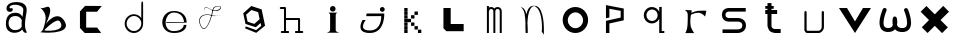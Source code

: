 SplineFontDB: 3.2
FontName: Untitled1
FullName: Untitled1
FamilyName: Untitled1
Weight: Regular
Copyright: Copyright (c) 2023, adsla
UComments: "2023-4-9: Created with FontForge (http://fontforge.org)"
Version: 001.000
ItalicAngle: 0
UnderlinePosition: -100
UnderlineWidth: 50
Ascent: 800
Descent: 200
InvalidEm: 0
LayerCount: 2
Layer: 0 0 "Back" 1
Layer: 1 0 "Fore" 0
XUID: [1021 66 -1298210728 31895]
StyleMap: 0x0000
FSType: 0
OS2Version: 0
OS2_WeightWidthSlopeOnly: 0
OS2_UseTypoMetrics: 1
CreationTime: 1681056183
ModificationTime: 1682981479
OS2TypoAscent: 0
OS2TypoAOffset: 1
OS2TypoDescent: 0
OS2TypoDOffset: 1
OS2TypoLinegap: 90
OS2WinAscent: 0
OS2WinAOffset: 1
OS2WinDescent: 0
OS2WinDOffset: 1
HheadAscent: 0
HheadAOffset: 1
HheadDescent: 0
HheadDOffset: 1
DEI: 91125
Encoding: ISO8859-1
UnicodeInterp: none
NameList: AGL For New Fonts
DisplaySize: -48
AntiAlias: 1
FitToEm: 0
WinInfo: 19 19 13
BeginChars: 256 24

StartChar: a
Encoding: 97 97 0
Width: 850
Flags: W
HStem: 431.513 81.1045<292.379 470.333>
VStem: 147.525 66.2539<159.166 345.939>
LayerCount: 2
Fore
SplineSet
213.779296875 246.458984375 m 0
 213.779296875 168.780273438 262.84375 76.8603515625 379.415039062 79.6806640625 c 0
 521.0625 83.107421875 542.765625 169.923828125 542.765625 169.923828125 c 0
 537.053710938 228.180664062 540.48046875 261.30859375 545.05078125 324.135742188 c 1
 545.05078125 324.135742188 511.922851562 431.512695312 383.984375 431.512695312 c 0
 245.764648438 431.512695312 213.779296875 328.704101562 213.779296875 246.458984375 c 0
  Spiro
    213.78 246.459 o
    230.783 168.145 o
    284.737 104.356 o
    379.415 79.6804 o
    484.647 104.56 o
    531.918 147.328 o
    542.766 169.923 o
    539.804 221.787 o
    541.161 269.227 o
    545.05 324.136 v
    531.752 351.926 o
    482.532 403.722 o
    383.985 431.512 o
    278.502 401.867 o
    227.162 330.907 o
    0 0 z
  EndSpiro
389.696289062 512.6171875 m 0
 526.7734375 512.6171875 559.900390625 407.524414062 559.900390625 407.524414062 c 1
 559.900390625 407.524414062 577.893554688 491.928710938 582.74609375 583.440429688 c 0
 590.743164062 734.225585938 237.767578125 754.787109375 237.767578125 642.83984375 c 0
 237.767578125 589.15234375 318.873046875 672.541015625 318.873046875 592.579101562 c 16
 318.873046875 512.6171875 167.495117188 516.182617188 162.375976562 606.287109375 c 0
 156.6640625 706.810546875 241.1953125 779.91796875 412.541992188 779.91796875 c 0
 583.889648438 779.91796875 693.55078125 706.810546875 662.708007812 524.040039062 c 0
 637.3828125 373.959960938 616.739257812 271.293945312 628.439453125 145.934570312 c 0
 636.435546875 60.2607421875 701.546875 10 649 10 c 0
 578.158203125 10 556.50390625 97.751953125 556.473632812 97.9580078125 c 1
 497.073242188 -10.5615234375 156.627929688 -61.818359375 147.525390625 219.04296875 c 0
 139.529296875 465.782226562 280.033203125 512.6171875 389.696289062 512.6171875 c 0
  Spiro
    389.696 512.617 o
    494.671 485.418 o
    546.265 434.724 o
    559.9 407.524 v
    564.736 432.748 o
    574.677 497.239 o
    582.746 583.441 o
    497.015 690.669 o
    328.828 710.679 o
    237.768 642.84 o
    258.759 623.713 o
    297.882 629.213 o
    318.873 592.579 o
    279.505 540.595 o
    205.155 544.95 o
    162.376 606.287 o
    186.564 695.902 o
    270.374 757.285 o
    412.542 779.918 o
    560.287 754.247 o
    649.689 671.496 o
    662.708 524.04 o
    639.987 387.294 o
    626.489 266.208 o
    628.439 145.934 o
    648.974 72.6753 o
    668.807 26.1716 o
    649 9.99966 o
    593.574 32.7189 o
    564.715 75.1015 o
    556.473 97.9579 v
    426.251 18.7456 o
    244.233 38.7978 o
    147.526 219.043 o
    182.316 404.686 o
    276.506 491.384 o
    0 0 z
  EndSpiro
EndSplineSet
Validated: 33
EndChar

StartChar: b
Encoding: 98 98 1
Width: 1000
LayerCount: 2
Fore
SplineSet
257 68 m 1
 250.513671875 68.73828125 571 404 649 286 c 0
 828.170898438 14.947265625 260.213867188 52.1923828125 257 68 c 1
155 632 m 9
 155 632 329 516 285 304 c 0
 241 92 205.952148438 34.5498046875 161 24 c 0
 108.5390625 11.6884765625 958.556640625 -65.71484375 773 278 c 0
 588.059570312 620.57421875 295 238 281 202 c 8
 267 166 443 504 399 614 c 0
 355 724 259 584 155 632 c 9
EndSplineSet
Validated: 37
EndChar

StartChar: c
Encoding: 99 99 2
Width: 1000
HStem: 6 136<304 578>
LayerCount: 2
Fore
SplineSet
149 545 m 1
 149 132 l 1
 149 132 268 6 270 6 c 0
 272 6 680 8 680 8 c 1
 578 142 l 1
 304 142 l 1
 305 538 l 1
 577 538 l 1
 694 682 l 1
 277 684 l 1
 149 545 l 1
EndSplineSet
Validated: 9
EndChar

StartChar: d
Encoding: 100 100 3
Width: 1000
Flags: W
HStem: 7.51953 49.25<414.302 582.568> 423.9 44.7715<414.302 583.716>
VStem: 266.739 49.249<155.082 323.348> 683.119 44.7725<156.721 323.948 376.143 770.356>
LayerCount: 2
Fore
SplineSet
315.98828125 240.334960938 m 0
 315.98828125 138.8515625 398.0703125 56.76953125 499.5546875 56.76953125 c 0
 601.037109375 56.76953125 683.119140625 138.8515625 683.119140625 240.334960938 c 0
 683.119140625 341.817382812 601.037109375 423.900390625 499.5546875 423.900390625 c 0
 398.0703125 423.900390625 315.98828125 341.817382812 315.98828125 240.334960938 c 0
266.739257812 238.095703125 m 0
 266.739257812 365.696289062 369.71484375 468.671875 497.315429688 468.671875 c 0
 573.087890625 468.671875 640.17578125 432.360351562 682.174804688 376.142578125 c 1
 682.174804688 471.310546875 683.119140625 667.169921875 683.119140625 735.07421875 c 4
 683.119140625 803 728.009765625 807 728.009765625 735.8203125 c 4
 728.009765625 647.022460938 727.891601562 417.69140625 727.891601562 238.095703125 c 0
 727.891601562 110.49609375 624.916015625 7.51953125 497.315429688 7.51953125 c 0
 369.71484375 7.51953125 266.739257812 110.49609375 266.739257812 238.095703125 c 0
EndSplineSet
Validated: 33
EndChar

StartChar: e
Encoding: 101 101 4
Width: 1000
HStem: 10 48<396.359 626.994> 264 20<309 750> 526 38<424.728 598.958>
LayerCount: 2
Fore
SplineSet
309 284 m 1
 750 284 l 25
 750 284 746 526 496 526 c 8
 246 526 201 58 489 58 c 0
 741 58 744 212 744 212 c 1
 810 213 l 25
 810 213 825 10 497 10 c 0
 93 10 130 564 492 564 c 0
 841 564 815 268 815 268 c 1
 307 264 l 1
 309 284 l 1
EndSplineSet
Validated: 33
EndChar

StartChar: f
Encoding: 102 102 5
Width: 1000
HStem: 663 10<572.729 648.142>
LayerCount: 2
Fore
SplineSet
676 452 m 9
 676 452 558 393 418 437 c 0
 278 481 76 419 168 199 c 0
 260 -21 390.6796875 234.478515625 451 521 c 0
 471 616 472.301757812 670.005859375 619 673 c 0
 766 676 616.3234451 462.72982215 424 581 c 0
 188.716796875 725.688476562 277 504 277 504 c 1
 277 504 178.230658901 741.290344458 418 592 c 0
 577 493 749.951133353 666.714925769 619 663 c 0
 478 659 485.000058016 587.999986739 469 518 c 0
 403.184570312 230.05859375 260 -53 155 195 c 0
 50 443 287.44771445 490.209290273 421 450 c 0
 514 422 589 414 676 452 c 9
EndSplineSet
Validated: 37
EndChar

StartChar: g
Encoding: 103 103 6
Width: 1000
LayerCount: 2
Fore
SplineSet
303 457 m 1
 339.869140625 283.141601562 l 1
 508.869140625 228.141601562 l 1
 641 347 l 1
 604.131835938 520.858398438 l 1
 435.131835938 575.858398438 l 1
 303 457 l 1
294 165 m 1
 294 165 553.5 73 555.5 73 c 0
 557.5 73 682 179 682 179 c 1
 665.072265625 251.658203125 l 1
 545.5078125 144.130859375 l 1
 287.5078125 228.130859375 l 1
 231.25390625 493.565429688 l 1
 433 675 l 1
 691 591 l 1
 747.25390625 325.565429688 l 1
 748 326 777 183 777 183 c 1
 555.5 4 l 1
 276 118 l 1
 294 165 l 1
EndSplineSet
Validated: 33
EndChar

StartChar: h
Encoding: 104 104 7
Width: 1000
Flags: W
HStem: 5.00488 49.9902<176.552 250.005 299.995 373.448 528.552 602.005 651.995 725.448> 311.005 49.9902<299.995 602.005> 591.005 49.9902<151.552 250.005>
VStem: 250.005 49.9902<54.9951 311.005 360.995 591.005> 602.005 49.9902<54.9951 311.005>
LayerCount: 2
Fore
SplineSet
299.995117188 360.995117188 m 5
 627 360.995117188 l 6
 633.399414062 360.995117188 639.799804688 358.555664062 644.677734375 353.677734375 c 4
 649.555664062 348.799804688 651.995117188 342.399414062 651.995117188 336 c 6
 651.995117188 54.9951171875 l 1
 708 54.9951171875 l 2
 714.399414062 54.9951171875 720.799804688 52.5556640625 725.677734375 47.677734375 c 0
 730.555664062 42.7998046875 732.995117188 36.3994140625 732.995117188 30 c 0
 732.995117188 23.6005859375 730.555664062 17.2001953125 725.677734375 12.322265625 c 0
 720.799804688 7.4443359375 714.399414062 5.0048828125 708 5.0048828125 c 2
 627 5.0048828125 l 1
 546 5.0048828125 l 2
 539.600585938 5.0048828125 533.200195312 7.4443359375 528.322265625 12.322265625 c 0
 523.444335938 17.2001953125 521.004882812 23.6005859375 521.004882812 30 c 0
 521.004882812 36.3994140625 523.444335938 42.7998046875 528.322265625 47.677734375 c 0
 533.200195312 52.5556640625 539.600585938 54.9951171875 546 54.9951171875 c 2
 602.004882812 54.9951171875 l 1
 602.004882812 311.004882812 l 5
 299.995117188 311.004882812 l 5
 299.995117188 54.9951171875 l 1
 356 54.9951171875 l 2
 362.399414062 54.9951171875 368.799804688 52.5556640625 373.677734375 47.677734375 c 0
 378.555664062 42.7998046875 380.995117188 36.3994140625 380.995117188 30 c 0
 380.995117188 23.6005859375 378.555664062 17.2001953125 373.677734375 12.322265625 c 0
 368.799804688 7.4443359375 362.399414062 5.0048828125 356 5.0048828125 c 2
 275 5.0048828125 l 1
 194 5.0048828125 l 2
 187.600585938 5.0048828125 181.200195312 7.4443359375 176.322265625 12.322265625 c 0
 171.444335938 17.2001953125 169.004882812 23.6005859375 169.004882812 30 c 0
 169.004882812 36.3994140625 171.444335938 42.7998046875 176.322265625 47.677734375 c 0
 181.200195312 52.5556640625 187.600585938 54.9951171875 194 54.9951171875 c 2
 250.004882812 54.9951171875 l 1
 250.004882812 591.004882812 l 5
 169 591.004882812 l 6
 162.600585938 591.004882812 156.200195312 593.444335938 151.322265625 598.322265625 c 4
 146.444335938 603.200195312 144.004882812 609.600585938 144.004882812 616 c 4
 144.004882812 622.399414062 146.444335938 628.799804688 151.322265625 633.677734375 c 4
 156.200195312 638.555664062 162.600585938 640.995117188 169 640.995117188 c 6
 275 640.995117188 l 6
 281.399414062 640.995117188 287.799804688 638.555664062 292.677734375 633.677734375 c 4
 297.555664062 628.799804688 299.995117188 622.399414062 299.995117188 616 c 6
 299.995117188 360.995117188 l 5
EndSplineSet
Validated: 1
EndChar

StartChar: i
Encoding: 105 105 8
Width: 1000
HStem: 527 140<419.206 520.794>
VStem: 403 140<28.1732 63 449 485.292 549.799 644.201>
LayerCount: 2
Fore
SplineSet
584 501 m 5
 362 501 l 25
 362 501 403 474 403 449 c 27
 403 298 403 215 403 63 c 0
 403 20.2451171875 316 -1 316 -1 c 0
 641 -1 l 0
 641 -1 543 14.7294921875 543 63 c 0
 543 213 543 298 543 449 c 27
 543 474 584 501 584 501 c 5
400 597 m 0
 400 636 431 667 470 667 c 0
 509 667 540 636 540 597 c 0
 540 558 509 527 470 527 c 0
 431 527 400 558 400 597 c 0
EndSplineSet
Validated: 9
EndChar

StartChar: j
Encoding: 106 106 9
Width: 997
Flags: W
HStem: 7 64<276.7 507.463> 523 120<661.745 754.255>
VStem: 648 120<536.745 629.255>
LayerCount: 2
Fore
SplineSet
648 583 m 0
 648 616 675 643 708 643 c 0
 741 643 768 616 768 583 c 0
 768 550 741 523 708 523 c 0
 675 523 648 550 648 583 c 0
318 482 m 25
 304 417 l 25
 680 419 l 25
 680 419 704 71 394 71 c 0
 84 71 294 325 294 325 c 25
 216 325 l 25
 216 325 8 7 396 7 c 0
 784 7 756 482 756 482 c 25
 318 482 l 25
EndSplineSet
Validated: 41
EndChar

StartChar: k
Encoding: 107 107 10
Width: 1036
Flags: W
HStem: 3 84<256 340 599 683> 88 84<256 340 513 597> 173 84<256 340 427 511> 258 84<256 340 341 426> 343 84<256 340 427 512> 428 84<256 340 513 597> 513 84<256 340>
VStem: 256 84<3 87 88 172 173 257 258 342 343 427 428 512 513 597> 341 85<258 342> 427 84<173 257 343 427> 513 84<88 172 428 512> 599 84<3 87>
LayerCount: 2
Fore
SplineSet
599 87 m 5
 683 87 l 5
 683 3 l 5
 599 3 l 5
 599 87 l 5
513 172 m 5
 597 172 l 5
 597 88 l 5
 513 88 l 5
 513 172 l 5
427 257 m 5
 511 257 l 5
 511 173 l 5
 427 173 l 5
 427 257 l 5
427 427 m 5
 512 427 l 5
 512 343 l 5
 427 343 l 5
 427 427 l 5
341 342 m 5
 426 342 l 5
 426 258 l 5
 341 258 l 5
 341 342 l 5
513 512 m 5
 597 512 l 5
 597 428 l 5
 513 428 l 5
 513 512 l 5
256 87 m 5
 340 87 l 5
 340 3 l 5
 256 3 l 5
 256 87 l 5
256 172 m 5
 340 172 l 5
 340 88 l 5
 256 88 l 5
 256 172 l 5
256 257 m 5
 340 257 l 5
 340 173 l 5
 256 173 l 5
 256 257 l 5
256 342 m 5
 340 342 l 5
 340 258 l 5
 256 258 l 5
 256 342 l 5
256 427 m 5
 340 427 l 5
 340 343 l 5
 256 343 l 5
 256 427 l 5
256 512 m 5
 340 512 l 5
 340 428 l 5
 256 428 l 5
 256 512 l 5
256 597 m 5
 340 597 l 5
 340 513 l 5
 256 513 l 5
 256 597 l 5
EndSplineSet
Validated: 1
EndChar

StartChar: l
Encoding: 108 108 11
Width: 1000
HStem: 30 180<393 717> 572 20G<211 393> 572 20G<211 393>
VStem: 211 182<210 592>
LayerCount: 2
Fore
SplineSet
211 592 m 1xd0
 393 592 l 1
 393 210 l 1
 717 210 l 1
 717 30 l 1
 285 30 l 1
 211 104 l 1
 211 592 l 1xd0
EndSplineSet
Validated: 1
EndChar

StartChar: m
Encoding: 109 109 12
Width: 1004
Flags: W
HStem: 1 21G<298.005 347.995 459.005 508.995 619.005 668.995> 590.005 49.9902<365.523 444.36 523.704 606.561>
VStem: 298.005 49.9902<1 576.275 624.371 664> 459.005 49.9902<1 532> 619.005 49.9902<1 538>
LayerCount: 2
Fore
SplineSet
484.098632812 603.940429688 m 1
 500.817382812 624.887695312 527.26953125 639.995117188 564 639.995117188 c 0
 597.107421875 639.995117188 622.25 628.456054688 638.874023438 611.83203125 c 0
 657.487304688 593.217773438 668.995117188 563.350585938 668.995117188 538 c 2
 668.995117188 1 l 1
 619.004882812 1 l 1
 619.004882812 538 l 1
 619.004882812 538 618.565429688 561.428710938 603.518554688 576.4765625 c 0
 596.451171875 583.543945312 585.59375 590.004882812 564 590.004882812 c 0
 544.337890625 590.004882812 533.96875 583.963867188 526.71484375 576.708984375 c 0
 510.502929688 560.497070312 509.051757812 532.947265625 508.995117188 531.737304688 c 2
 508.995117188 1 l 1
 459.004882812 1 l 1
 459.004882812 532 l 1
 459.004882812 532 458.247070312 559.88671875 441.734375 576.3984375 c 0
 434.407226562 583.7265625 423.658203125 590.004882812 403 590.004882812 c 0
 385.748046875 590.004882812 376.059570312 584.512695312 368.655273438 577.109375 c 0
 351.095703125 559.548828125 348.2109375 527.10546875 347.995117188 524.348632812 c 2
 347.995117188 1 l 1
 298.004882812 1 l 1
 298.004882812 664 l 1
 347.995117188 664 l 1
 347.995117188 624.37109375 l 1
 362.639648438 633.90625 381.126953125 639.995117188 403 639.995117188 c 0
 440.33203125 639.995117188 467.150390625 625.025390625 484.098632812 603.940429688 c 1
EndSplineSet
Validated: 1
EndChar

StartChar: n
Encoding: 110 110 13
Width: 1000
HStem: -0.0244141 21G<268.001 318>
VStem: 268.001 50.4805<-0.00683594 179.009 183.939 450.198> 674.251 48<36.0125 199.207>
LayerCount: 2
Fore
SplineSet
475 680.5 m 4
 494.380859375 680.5 506.374023438 679.221679688 514.212890625 678.072265625 c 4
 530.783203125 675.640625 543.399414062 671.423828125 555.935546875 665.03125 c 4
 569.83984375 657.94140625 582.466796875 648.390625 594.104492188 636.7265625 c 4
 615.041992188 615.741210938 632.708984375 587.91796875 647.66015625 555.59375 c 4
 674.569335938 497.416015625 692.657226562 424.659179688 704.80078125 351.146484375 c 4
 726.659179688 218.826171875 722.250976562 43.05859375 722.250976562 -13.4365234375 c 4
 722.250976562 -31.005859375 722 -41.0068359375 722 -41.0068359375 c 6
 667 36 l 5
 667 36 673 53 674.250976562 104.556640625 c 4
 676.993164062 217.5546875 668.604492188 566.5546875 515.119140625 659.46875 c 5
 476.078125 675.069335938 l 5
 468.203125 673.709960938 456.758789062 670.342773438 447.259765625 665.692382812 c 4
 438.5625 661.434570312 430.286132812 655.997070312 422.521484375 649.534179688 c 4
 408.536132812 637.893554688 396.181640625 622.926757812 385.329101562 605.361328125 c 4
 333.807617188 521.96875 315.780273438 378.21484375 311.581054688 250.916015625 c 5
 317.356445312 168.931640625 318.481445312 94.1611328125 318.481445312 47.9736328125 c 4
 318.481445312 17.9462890625 318 -0.0048828125 318 -0.0068359375 c 6
 268.000976562 -0.0244140625 l 6
 268.000976562 -0.0185546875 260.50390625 79.4033203125 260.50390625 183.888671875 c 4
 260.50390625 184.28515625 263.166015625 227.779296875 261.565429688 250.47265625 c 4
 250.838867188 402.643554688 260 567 135 660 c 5
 214 618 l 5
 249.181640625 582.818359375 268.040039062 542.428710938 284.353515625 463.717773438 c 5
 295.631835938 517.885742188 312.135742188 567.977539062 335.42578125 605.673828125 c 4
 347.676757812 625.50390625 361.833007812 642.065429688 378.279296875 654.405273438 c 4
 392.5625 665.123046875 407.684570312 672.583007812 427.989257812 676.696289062 c 4
 437.102539062 678.54296875 448.473632812 680.5 475 680.5 c 4
EndSplineSet
Validated: 33
EndChar

StartChar: o
Encoding: 111 111 14
Width: 1000
HStem: 6 120<423.325 597.475> 507.6 134.4<423.325 597.475>
VStem: 192 128<229.569 403.679> 701.6 126.4<229.569 403.679>
LayerCount: 2
Fore
SplineSet
320 316.799804688 m 0
 320 211.200195312 405.200195312 126 510.799804688 126 c 0
 616.400390625 126 701.599609375 211.200195312 701.599609375 316.799804688 c 0
 701.599609375 422.400390625 616.400390625 507.599609375 510.799804688 507.599609375 c 0
 405.200195312 507.599609375 320 422.400390625 320 316.799804688 c 0
192 324 m 0
 192 500 334 642 510 642 c 0
 686 642 828 500 828 324 c 0
 828 148 686 6 510 6 c 0
 334 6 192 148 192 324 c 0
EndSplineSet
Validated: 1
EndChar

StartChar: p
Encoding: 112 112 15
Width: 1000
HStem: 6 21G<274 360>
VStem: 274 86<6 244 392 612> 642 77<392 560>
LayerCount: 2
Fore
SplineSet
274 6 m 25
 274 310 l 25
 642 392 l 25
 642 560 l 25
 360 612 l 25
 360 392 l 25
 274 376 l 25
 274 704 l 25
 719 618 l 25
 719 324 l 25
 360 244 l 25
 360 6 l 25
 274 6 l 25
EndSplineSet
Validated: 1
EndChar

StartChar: q
Encoding: 113 113 16
Width: 1000
HStem: 7.91992 49.21<668.39 733.56> 249.98 61.1797<352.879 500.441> 593.12 61.1797<352.879 500.441>
VStem: 220.18 65.1699<378.375 525.905> 567.31 101.08<378.766 525.514> 605.88 62.5098<57.1299 367.224 537.056 655.63>
LayerCount: 2
Fore
SplineSet
220.1796875 452.139648438 m 0xf4
 220.1796875 563.860351562 310.620117188 654.299804688 422.33984375 654.299804688 c 0
 503.724609375 654.299804688 573.815429688 606.306640625 605.879882812 537.055664062 c 1
 605.879882812 655.629882812 l 1
 668.389648438 655.629882812 l 1
 668.389648438 57.1298828125 l 1
 733.559570312 57.1298828125 l 1
 733.559570312 7.919921875 l 1
 659.080078125 7.919921875 l 1
 621.83984375 7.919921875 l 1
 605.879882812 7.919921875 l 1
 605.879882812 367.223632812 l 1
 573.815429688 297.97265625 503.724609375 249.98046875 422.33984375 249.98046875 c 0
 310.620117188 249.98046875 220.1796875 340.419921875 220.1796875 452.139648438 c 0xf4
285.349609375 452.139648438 m 0
 285.349609375 373.669921875 347.860351562 311.16015625 426.330078125 311.16015625 c 0
 504.799804688 311.16015625 567.309570312 373.669921875 567.309570312 452.139648438 c 0xf8
 567.309570312 530.610351562 504.799804688 593.120117188 426.330078125 593.120117188 c 0
 347.860351562 593.120117188 285.349609375 530.610351562 285.349609375 452.139648438 c 0
EndSplineSet
Validated: 1
EndChar

StartChar: s
Encoding: 115 115 17
Width: 1000
HStem: 5.95117 89.9434<188 647.633> 279.215 89.9248<281.504 650.441> 508.045 89.9551<280.601 769>
VStem: 173.009 89.9824<388.252 486.778> 684.009 89.9824<130 246.999>
LayerCount: 2
Fore
SplineSet
567.666015625 279.21484375 m 0
 561.94921875 279.21484375 563.3671875 279.008789062 560 279.008789062 c 2
 344.48046875 279.008789062 l 2
 339.4765625 279.008789062 318.418945312 279.387695312 291.526367188 286.778320312 c 0
 268.478515625 293.111328125 239.943359375 304.798828125 215.525390625 329.215820312 c 0
 190.26953125 354.47265625 173.008789062 391.997070312 173.008789062 439 c 0
 173.008789062 485.741210938 190.088867188 523.116210938 215.25390625 548.28125 c 0
 239.767578125 572.794921875 268.479492188 584.372070312 291.6328125 590.578125 c 0
 317.362304688 597.474609375 337.7734375 598 344.00390625 598 c 0
 344.5625 598 345.006835938 597.995117188 345.331054688 597.991210938 c 2
 769 597.991210938 l 1
 769 508.008789062 l 1
 345 508.008789062 l 2
 344.028320312 508.008789062 344.4609375 508.044921875 342.892578125 508.044921875 c 0
 339.458007812 508.044921875 329.786132812 507.625976562 315.041992188 503.674804688 c 0
 301.381835938 500.012695312 287.704101562 493.453125 278.893554688 484.641601562 c 0
 270.346679688 476.094726562 262.991210938 464.215820312 262.991210938 439 c 0
 262.991210938 413.659179688 270.428710938 401.592773438 279.165039062 392.85546875 c 0
 288.08984375 383.931640625 301.838867188 377.282226562 315.482421875 373.533203125 c 0
 330.452148438 369.419921875 343.922851562 369.002929688 345 368.991210938 c 2
 558.912109375 368.991210938 l 2
 560.415039062 369.055664062 563.016601562 369.139648438 566.546875 369.139648438 c 0
 578.580078125 369.139648438 601.41015625 368.161132812 628.362304688 362.08203125 c 0
 658.748046875 355.228515625 696.16015625 341.715820312 726.840820312 311.034179688 c 0
 755.154296875 282.721679688 773.991210938 241.174804688 773.991210938 189 c 0
 773.991210938 136.166992188 754.700195312 94.21484375 726.111328125 65.6259765625 c 0
 695.63671875 35.1513671875 658.668945312 21.2548828125 628.537109375 13.9912109375 c 0
 598.810546875 6.826171875 574.1484375 5.951171875 563.654296875 5.951171875 c 0
 561.66015625 5.951171875 560.177734375 5.982421875 559.26953125 6.0087890625 c 2
 188 6.0087890625 l 1
 188 95.9912109375 l 1
 560 95.9912109375 l 2
 562.201171875 95.9912109375 561.25390625 95.89453125 564.88671875 95.89453125 c 0
 571.329101562 95.89453125 586.815429688 96.5107421875 607.338867188 101.458007812 c 0
 628.013671875 106.44140625 648.983398438 115.77734375 662.471679688 129.265625 c 0
 674.579101562 141.374023438 684.008789062 157.881835938 684.008789062 189 c 0
 684.008789062 219.768554688 674.810546875 235.786132812 663.202148438 247.39453125 c 0
 650.018554688 260.578125 629.21484375 269.631835938 608.454101562 274.314453125 c 0
 589.688476562 278.546875 575.041992188 279.21484375 567.666015625 279.21484375 c 0
EndSplineSet
Validated: 1
EndChar

StartChar: r
Encoding: 114 114 18
Width: 1000
HStem: 560 20G<252.6 420.18 780.047 784.32>
LayerCount: 2
Fore
SplineSet
240 580 m 1
 420.1796875 573.700195312 l 1
 406.3203125 508.1796875 l 1
 406.3203125 508.1796875 495.267578125 548.428710938 577.6796875 559.83984375 c 0
 659.580078125 571.1796875 784.3203125 561.100585938 784.3203125 561.100585938 c 1
 752.8203125 413.6796875 l 1
 752.8203125 413.6796875 692.33984375 503.139648438 592.799804688 510.700195312 c 0
 494 518.204101562 398.759765625 460.299804688 398.759765625 460.299804688 c 1
 398.759765625 460.299804688 366 283.900390625 393.719726562 170.5 c 0
 410.345703125 102.484375 479.400390625 3 479.400390625 3 c 1
 257.639648438 3 l 1
 257.639648438 3 308.9609375 83.359375 314.33984375 213.33984375 c 0
 321.900390625 396.040039062 318.120117188 465.33984375 318.120117188 465.33984375 c 1
 318.120117188 465.33984375 319.379882812 505.66015625 294.1796875 537.16015625 c 0
 280.637695312 554.087890625 265.200195312 571.1796875 240 580 c 1
EndSplineSet
Validated: 33
EndChar

StartChar: t
Encoding: 116 116 19
Width: 1000
HStem: 9.00488 99.9902<439.896 642> 491.005 99.9902<257 312.005 411.995 554> 610.005 69.9902<257 312.005 411.995 468>
VStem: 312.005 99.9902<136.111 491.005 590.995 610.005 679.995 753>
LayerCount: 2
Fore
SplineSet
411.995117188 191 m 6
 411.995117188 190.416992188 411.979492188 190.447265625 411.979492188 189.73046875 c 4
 411.979492188 185.368164062 412.840820312 156.551757812 434.936523438 134.456054688 c 4
 448.10546875 121.287109375 470.206054688 108.995117188 512 108.995117188 c 6
 642 108.995117188 l 5
 642 9.0048828125 l 5
 512 9.0048828125 l 6
 459.6328125 9.0048828125 393.018554688 35.6640625 369.581054688 59.1005859375 c 4
 334.076171875 94.60546875 311.978515625 178.836914062 311.978515625 189.423828125 c 4
 311.978515625 190.33203125 311.994140625 190.993164062 312.004882812 191.379882812 c 6
 312.004882812 491.004882812 l 5
 257 491.004882812 l 5
 257 590.995117188 l 5
 312.004882812 590.995117188 l 5
 312.004882812 610.004882812 l 5
 257 610.004882812 l 5
 257 679.995117188 l 5
 312.004882812 679.995117188 l 5
 312.004882812 753 l 5
 411.995117188 753 l 5
 411.995117188 679.995117188 l 5
 468 679.995117188 l 5
 468 610.004882812 l 5
 411.995117188 610.004882812 l 5
 411.995117188 590.995117188 l 5
 554 590.995117188 l 5
 554 491.004882812 l 5
 411.995117188 491.004882812 l 5
 411.995117188 191 l 6
EndSplineSet
Validated: 1
EndChar

StartChar: u
Encoding: 117 117 20
Width: 1000
Flags: W
HStem: 7.14258 55.6143<307.181 607.307> 536.707 20G<259.44 266.56 692.203 699.322>
VStem: 235.193 55.6133<85.1953 548.311> 667.955 55.6143<97.2286 548.311>
LayerCount: 2
Fore
SplineSet
235.193359375 528.900390625 m 2
 235.193359375 536.01953125 237.907226562 543.139648438 243.333984375 548.56640625 c 0
 248.759765625 553.993164062 255.880859375 556.70703125 263 556.70703125 c 0
 270.119140625 556.70703125 277.240234375 553.993164062 282.666015625 548.56640625 c 0
 288.092773438 543.139648438 290.806640625 536.01953125 290.806640625 528.900390625 c 2
 290.806640625 85.1953125 l 1
 307.180664062 62.7568359375 l 1
 596.014648438 62.7568359375 l 2
 603.493164062 65.2255859375 623.044921875 72.943359375 640.866210938 90.7646484375 c 0
 655.71484375 105.61328125 667.955078125 126.202148438 667.955078125 158.4375 c 2
 667.955078125 528.900390625 l 2
 667.955078125 536.01953125 670.668945312 543.139648438 676.095703125 548.56640625 c 0
 681.522460938 553.993164062 688.643554688 556.70703125 695.762695312 556.70703125 c 0
 702.881835938 556.70703125 710.001953125 553.993164062 715.428710938 548.56640625 c 0
 720.85546875 543.139648438 723.569335938 536.01953125 723.569335938 528.900390625 c 2
 723.569335938 158.4375 l 2
 723.569335938 110.157226562 703.453125 74.685546875 680.19921875 51.4326171875 c 0
 647.172851562 18.40625 609.5703125 8.6953125 607.306640625 8.08984375 c 2
 600.087890625 7.142578125 l 1
 293.037109375 7.142578125 l 1
 270.551757812 18.5751953125 l 1
 240.514648438 59.73828125 l 1
 235.193359375 76.1123046875 l 1
 235.193359375 528.900390625 l 2
EndSplineSet
Validated: 1
EndChar

StartChar: v
Encoding: 118 118 21
Width: 1000
HStem: 0 21G<486.755 513.245> 584 20G<100 312.346 687.654 900>
LayerCount: 2
Fore
SplineSet
100 604 m 25
 300 604 l 25
 500 280 l 8
 700 604 l 25
 900 604 l 25
 500 0 l 0
 100 604 l 25
EndSplineSet
Validated: 1
EndChar

StartChar: w
Encoding: 119 119 22
Width: 1000
HStem: 14.0186 99.873<248.69 410.877 589.219 765.249> 588.99 20G<232.993 254.795 762.511 786.483>
VStem: 112.836 100.134<151.918 386.201> 197.36 93.6299<531.305 603.043> 437.493 118.199<192.122 382.101> 447.021 102.645<272.867 388.229> 802.332 100.139<153.283 390.371>
LayerCount: 2
Fore
SplineSet
281.501953125 527.186523438 m 1024xc2
290.990234375 559 m 1024xd2
290.990234375 559 m 1024
  Spiro
    290.99 559 {
    0 0 z
  EndSpiro
499.606445312 82.2373046875 m 1
 469.143554688 47.4326171875 417.104492188 14.0185546875 329.54296875 14.0185546875 c 0
 292.938476562 14.0185546875 223.814453125 18.3203125 172.8359375 69.298828125 c 0
 137.997070312 104.137695312 112.8359375 158.985351562 112.8359375 244.8125 c 0xe6
 112.8359375 290.283203125 120.890625 384.076171875 172.106445312 522.405273438 c 0
 172.3359375 523.024414062 190.076171875 570.583984375 197.360351562 583.4609375 c 0
 198.34765625 585.205078125 202 590 205.6328125 594.34765625 c 0
 212.810546875 602.938476562 224.986328125 608.990234375 241 608.990234375 c 0
 268.590820312 608.990234375 292 597 290.990234375 559 c 0xd2
 290.8046875 552.002929688 281.501953125 527.186523438 281.501953125 527.186523438 c 1
 274.043945312 509.654296875 212.969726562 362.486328125 212.969726562 244.375 c 0
 212.969726562 127.961914062 268.965820312 113.891601562 331.4765625 113.891601562 c 0
 400.865234375 113.891601562 431.317382812 143.223632812 445.953125 189.045898438 c 1
 441.569335938 208.471679688 437.493164062 235.807617188 437.493164062 270.479492188 c 0xea
 437.493164062 321.625 446.477539062 359.31640625 447.020507812 361.643554688 c 0xc6
 452.228515625 383.979492188 472.204101562 400.208007812 495.686523438 400.208007812 c 0
 518.900390625 400.208007812 538.721679688 384.334960938 544.181640625 362.330078125 c 0
 544.760742188 359.993164062 555.692382812 316.782226562 555.692382812 260.083984375 c 0xca
 555.692382812 244.385742188 554.873046875 218.524414062 549.665039062 190.825195312 c 1xc6
 566.265625 144.76953125 600.485351562 112.778320312 677.971679688 112.778320312 c 0
 740.500976562 112.778320312 802.33203125 125.211914062 802.33203125 246.338867188 c 0
 802.33203125 273.6640625 799.108398438 303.7265625 793.62109375 333.736328125 c 0
 774.232421875 439.765625 730.66015625 537.142578125 730.63671875 537.1953125 c 0
 727.8515625 543.420898438 726.302734375 550.319335938 726.302734375 557.576171875 c 0
 726.302734375 585.176757812 748.7109375 607.584960938 776.311523438 607.584960938 c 0
 796.655273438 607.584960938 814.177734375 595.411132812 821.935546875 578.037109375 c 0
 824.791992188 571.651367188 902.470703125 396.596679688 902.470703125 247.245117188 c 0
 902.470703125 180.118164062 887.053710938 115.125976562 841.517578125 69.58984375 c 0
 787.953125 16.025390625 714.625976562 12.8779296875 679.71875 12.8779296875 c 0
 620.44921875 12.8779296875 550.168945312 27.1767578125 499.606445312 82.2373046875 c 1
  Spiro
    499.606 82.2369 v
    461.481 49.1125 o
    405.715 23.9521 o
    329.543 14.019 o
    284.028 17.0146 o
    227.929 32.3345 o
    172.836 69.2993 o
    141.823 111.165 o
    120.635 168.972 o
    112.836 244.812 o
    116.812 306.173 o
    134.004 399.17 o
    172.107 522.405 o
    177.128 535.625 o
    187.638 562.073 o
    197.361 583.461 o
    197.932 585.045 o
    199.688 587.895 o
    205.632 594.347 o
    214.751 601.655 o
    226.486 606.957 o
    241 608.99 o
    266.201 602.174 o
    284.174 584.201 o
    290.99 559 ]
    281.502 527.187 v
    260.45 472.406 o
    229.052 366.175 o
    212.97 244.375 o
    229.771 158.865 o
    273.023 121.832 o
    331.476 113.891 o
    388.697 123.175 o
    425.217 149.229 o
    445.953 189.046 v
    441.815 211.062 o
    438.71 238.304 o
    437.493 270.48 o
    439.839 316.289 o
    444.313 348.363 o
    447.02 361.643 o
    456.72 381.552 o
    473.81 395.183 o
    495.687 400.208 o
    517.343 395.287 o
    534.354 381.913 o
    544.181 362.33 o
    547.418 347.409 o
    552.842 311.227 o
    555.692 260.084 o
    555.288 241.328 o
    553.54 217.578 o
    549.665 190.825 v
    573.057 150.157 o
    614.009 122.759 o
    677.972 112.778 o
    737.949 120.469 o
    784.02 157.937 o
    802.332 246.339 o
    801.295 274.444 o
    798.314 303.842 o
    793.621 333.737 o
    768.708 433.507 o
    742.646 508.04 o
    730.637 537.195 o
    728.277 543.627 o
    726.806 550.457 o
    726.302 557.576 o
    733.121 582.786 o
    751.101 600.766 o
    776.311 607.585 o
    795.44 603.793 o
    811.193 593.406 o
    821.935 578.037 o
    844.049 522.725 o
    882.261 397.821 o
    902.47 247.245 o
    896.799 181.535 o
    877.532 120.914 o
    841.518 69.5903 o
    783.581 31.1057 o
    725.224 15.6702 o
    679.719 12.8775 o
    617.98 18.6115 o
    555.543 39.8145 o
    0 0 z
  EndSpiro
EndSplineSet
Validated: 524321
EndChar

StartChar: x
Encoding: 120 120 23
Width: 1000
HStem: -0.236328 21G<294.263 334.263> 657.512 20G<265.969 305.969 686 726>
LayerCount: 2
Fore
SplineSet
821.955078125 141.524414062 m 1
 677.706054688 -2.724609375 l 1
 494.740232108 180.240879843 l 1
 314.262695312 -0.236328125 l 1
 170.013671875 144.012695312 l 1
 350.490748432 324.490100698 l 1
 141.71875 533.26171875 l 1
 285.96875 677.51171875 l 1
 494.740236642 468.739851728 l 1
 706 680 l 1
 850.25 535.75 l 1
 638.989720318 324.490105231 l 1
 821.955078125 141.524414062 l 1
EndSplineSet
Validated: 524289
EndChar
EndChars
EndSplineFont
